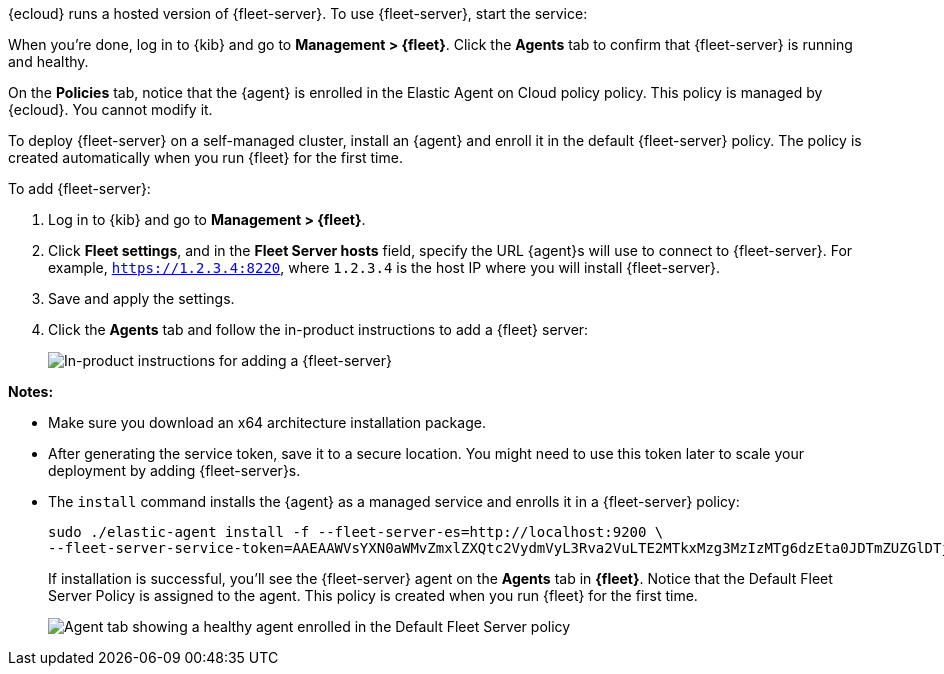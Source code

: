 // tag::ess[]

// QUESTION: Should we add a warning here about updating to 7.13 and include a
// link to the upgrade docs? 

{ecloud} runs a hosted version of {fleet-server}. To use {fleet-server}, start
the service:

//TODO: Describe how to start the service.

When you're done, log in to {kib} and go to *Management > {fleet}*. Click the
*Agents* tab to confirm that {fleet-server} is running and healthy.

//TODO: Add screen capture.

On the *Policies* tab, notice that the {agent} is enrolled in the Elastic Agent on Cloud policy
policy. This policy is managed by {ecloud}. You cannot modify it.

// end::ess[]

// tag::self-managed[]

To deploy {fleet-server} on a self-managed cluster, install an {agent} and
enroll it in the default {fleet-server} policy. The policy is created
automatically when you run {fleet} for the first time.

To add {fleet-server}:

//QUESTION: Do we want to show how to call the API to generate the token, or
//walk users through the easy setup with the UI?

. Log in to {kib} and go to *Management > {fleet}*.

. Click *Fleet settings*, and in the *Fleet Server hosts* field, specify the URL
{agent}s will use to connect to {fleet-server}. For example,
`https://1.2.3.4:8220`, where `1.2.3.4` is the host IP where you will install
{fleet-server}.

. Save and apply the settings.

. Click the *Agents* tab and follow the in-product instructions to add a
{fleet} server:
+
[role="screenshot"]
image::images/add-fleet-server.png[In-product instructions for adding a {fleet-server}]

*Notes:*

* Make sure you download an x64 architecture installation package.
* After generating the service token, save it to a secure location. You might
need to use this token later to scale your deployment by adding {fleet-server}s. 
* The `install` command installs the {agent} as a managed service and enrolls it
in a {fleet-server} policy:
+
[source,yaml]
----
sudo ./elastic-agent install -f --fleet-server-es=http://localhost:9200 \
--fleet-server-service-token=AAEAAWVsYXN0aWMvZmxlZXQtc2VydmVyL3Rva2VuLTE2MTkxMzg3MzIzMTg6dzEta0JDTmZUZGlDTjlwRmNVTjNVQQ
----
+
If installation is successful, you'll see the {fleet-server} agent on the
*Agents* tab in *{fleet}*. Notice that the Default Fleet Server Policy is
assigned to the agent. This policy is created when you run {fleet} for the first
time. 
+
[role="screenshot"]
image::images/agents-tab-fleet-server.png[Agent tab showing a healthy agent enrolled in the Default Fleet Server policy]

// end::self-managed[]
